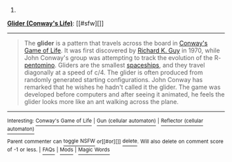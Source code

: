 :PROPERTIES:
:Author: autowikibot
:Score: 2
:DateUnix: 1424896645.0
:DateShort: 2015-Feb-26
:END:

***** 
      :PROPERTIES:
      :CUSTOM_ID: section
      :END:
****** 
       :PROPERTIES:
       :CUSTOM_ID: section-1
       :END:
**** 
     :PROPERTIES:
     :CUSTOM_ID: section-2
     :END:
[[https://en.wikipedia.org/wiki/Glider%20%28Conway%27s%20Life%29][*Glider (Conway's Life)*]]: [[#sfw][]]

--------------

#+begin_quote
  The *glider* is a pattern that travels across the board in [[https://en.wikipedia.org/wiki/Conway%27s_Game_of_Life][Conway's Game of Life]]. It was first discovered by [[https://en.wikipedia.org/wiki/Richard_K._Guy][Richard K. Guy]] in 1970, while John Conway's group was attempting to track the evolution of the R-[[https://en.wikipedia.org/wiki/Pentomino][pentomino]]. Gliders are the smallest [[https://en.wikipedia.org/wiki/Spaceship_(cellular_automaton)][spaceships]], and they travel diagonally at a speed of c/4. The glider is often produced from randomly generated starting configurations. John Conway has remarked that he wishes he hadn't called it the glider. The game was developed before computers and after seeing it animated, he feels the glider looks more like an ant walking across the plane.

  * 
    :PROPERTIES:
    :CUSTOM_ID: section-3
    :END:
  [[https://i.imgur.com/aqjzSIs.gif][*Image from article*]] [[https://commons.wikimedia.org/wiki/File:Animated_glider_emblem.gif][^{i}]]
#+end_quote

--------------

^{Interesting:} [[https://en.wikipedia.org/wiki/Conway%27s_Game_of_Life][^{Conway's} ^{Game} ^{of} ^{Life}]] ^{|} [[https://en.wikipedia.org/wiki/Gun_(cellular_automaton)][^{Gun} ^{(cellular} ^{automaton)}]] ^{|} [[https://en.wikipedia.org/wiki/Reflector_(cellular_automaton)][^{Reflector} ^{(cellular} ^{automaton)}]]

^{Parent} ^{commenter} ^{can} [[/message/compose?to=autowikibot&subject=AutoWikibot%20NSFW%20toggle&message=%2Btoggle-nsfw+cox1tdk][^{toggle} ^{NSFW}]] ^{or[[#or][]]} [[/message/compose?to=autowikibot&subject=AutoWikibot%20Deletion&message=%2Bdelete+cox1tdk][^{delete}]]^{.} ^{Will} ^{also} ^{delete} ^{on} ^{comment} ^{score} ^{of} ^{-1} ^{or} ^{less.} ^{|} [[http://www.np.reddit.com/r/autowikibot/wiki/index][^{FAQs}]] ^{|} [[http://www.np.reddit.com/r/autowikibot/comments/1x013o/for_moderators_switches_commands_and_css/][^{Mods}]] ^{|} [[http://www.np.reddit.com/r/autowikibot/comments/1ux484/ask_wikibot/][^{Magic} ^{Words}]]